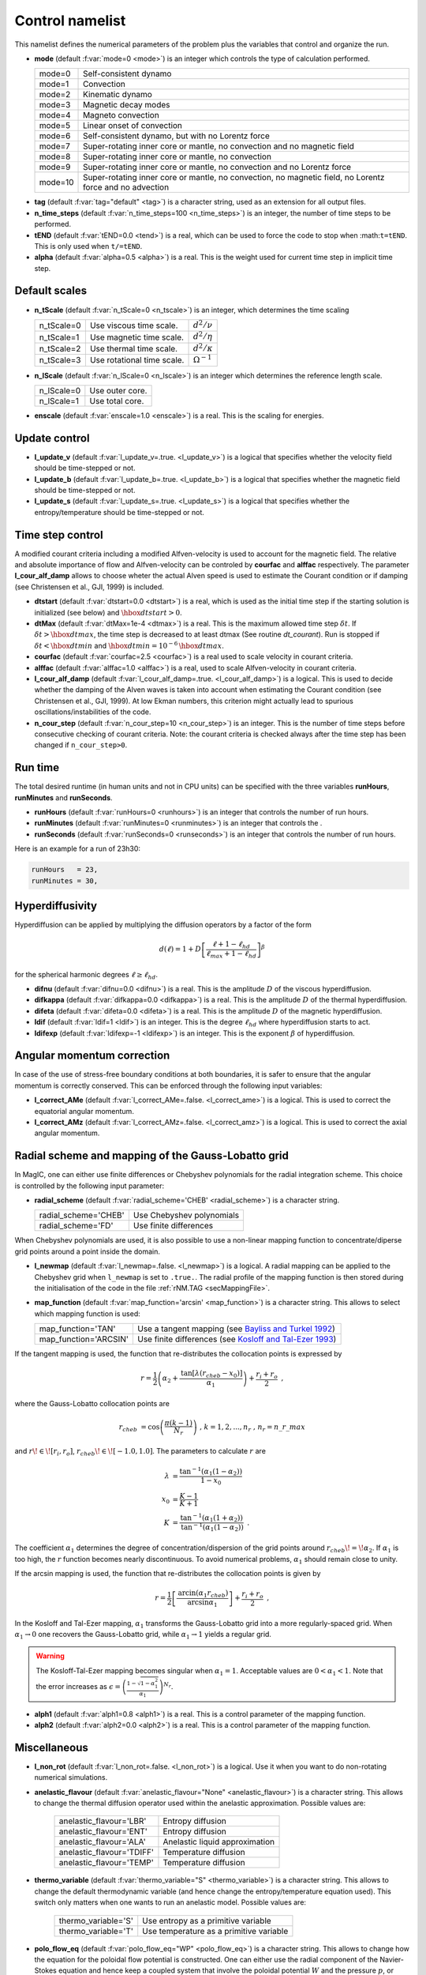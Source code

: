 .. _secControlNml:

Control namelist
================

This namelist defines the numerical parameters of the problem plus the
variables that control and organize the run.

.. _varmode:

* **mode** (default :f:var:`mode=0 <mode>`) is an integer which controls the type of calculation performed.

  +---------+--------------------------------------------------------+
  | mode=0  | Self-consistent dynamo                                 |
  +---------+--------------------------------------------------------+
  | mode=1  | Convection                                             |
  +---------+--------------------------------------------------------+
  | mode=2  | Kinematic dynamo                                       |
  +---------+--------------------------------------------------------+
  | mode=3  | Magnetic decay modes                                   |
  +---------+--------------------------------------------------------+
  | mode=4  | Magneto convection                                     |
  +---------+--------------------------------------------------------+
  | mode=5  | Linear onset of convection                             |
  +---------+--------------------------------------------------------+
  | mode=6  | Self-consistent dynamo, but with no Lorentz force      |
  +---------+--------------------------------------------------------+
  | mode=7  | Super-rotating inner core or mantle, no convection and |
  |         | no magnetic field                                      |
  +---------+--------------------------------------------------------+
  | mode=8  | Super-rotating inner core or mantle, no convection     |
  +---------+--------------------------------------------------------+
  | mode=9  | Super-rotating inner core or mantle, no convection     |
  |         | and no Lorentz force                                   |
  +---------+--------------------------------------------------------+
  | mode=10 | Super-rotating inner core or mantle, no convection,    |
  |         | no magnetic field, no Lorentz force and no advection   |
  +---------+--------------------------------------------------------+

.. _varTAG:

* **tag** (default :f:var:`tag="default" <tag>`) is a character string, used as an extension for all output files.

* **n_time_steps** (default :f:var:`n_time_steps=100 <n_time_steps>`) is an integer, the number of time steps to be performed.

* **tEND** (default :f:var:`tEND=0.0 <tend>`) is a real, which can be used to force the code to stop when :math:``t=tEND``. This is only used when ``t/=tEND``.

* **alpha** (default :f:var:`alpha=0.5 <alpha>`) is a real. This is the weight used for current time step in implicit time step.

Default scales
--------------

* **n_tScale** (default :f:var:`n_tScale=0 <n_tscale>`) is an integer, which determines the time scaling

  +-------------+----------------------------+---------------------+
  | n_tScale=0  | Use viscous time scale.    | :math:`d^2/\nu`     |
  +-------------+----------------------------+---------------------+
  | n_tScale=1  | Use magnetic time scale.   | :math:`d^2/\eta`    |
  +-------------+----------------------------+---------------------+
  | n_tScale=2  | Use thermal time scale.    | :math:`d^2/\kappa`  |
  +-------------+----------------------------+---------------------+
  | n_tScale=3  | Use rotational time scale. | :math:`\Omega^{-1}` |
  +-------------+----------------------------+---------------------+

* **n_lScale** (default :f:var:`n_lScale=0 <n_lscale>`) is an integer which determines the reference length scale.

  +-------------+------------------------------------------+
  | n_lScale=0  | Use outer core.                          |
  +-------------+------------------------------------------+
  | n_lScale=1  | Use total core.                          |
  +-------------+------------------------------------------+


* **enscale** (default :f:var:`enscale=1.0 <enscale>`) is a real. This is the scaling for energies.

Update control
--------------

* **l_update_v** (default :f:var:`l_update_v=.true. <l_update_v>`) is a logical that specifies whether the velocity field should be time-stepped or not.

* **l_update_b** (default :f:var:`l_update_b=.true. <l_update_b>`) is a logical that specifies whether the magnetic field should be time-stepped or not.

* **l_update_s** (default :f:var:`l_update_s=.true. <l_update_s>`) is a logical that specifies whether the entropy/temperature should be time-stepped or not.

Time step control
-----------------

A modified courant criteria including a modified Alfven-velocity is used to
account for the magnetic field. The relative and absolute importance of flow
and Alfven-velocity can be controled by **courfac** and **alffac** respectively.
The parameter **l_cour_alf_damp** allows to choose wheter the actual Alven speed
is used to estimate the Courant condition or if damping (see Christensen et al.,
GJI, 1999) is included.

* **dtstart** (default :f:var:`dtstart=0.0 <dtstart>`) is a real, which is used as the initial time step if the starting solution is initialized (see below) and :math:`\hbox{dtstart}>0`.

* **dtMax** (default :f:var:`dtMax=1e-4 <dtmax>`) is a  real. This is the maximum allowed time step :math:`\delta t`. If :math:`\delta t > \hbox{dtmax}`, the time step is decreased to at least dtmax (See routine `dt_courant`). Run is stopped if :math:`\delta t < \hbox{dtmin}` and :math:`\hbox{dtmin}=10^{-6}\,\hbox{dtmax}`.

* **courfac** (default :f:var:`courfac=2.5 <courfac>`) is a real used to scale velocity in courant criteria.

* **alffac** (default :f:var:`alffac=1.0 <alffac>`) is a  real, used to scale Alfven-velocity in courant criteria.

* **l_cour_alf_damp** (default :f:var:`l_cour_alf_damp=.true. <l_cour_alf_damp>`) is a logical. This is used to decide whether the damping of the Alven waves is taken into account when estimating the Courant condition (see Christensen et al., GJI, 1999). At low Ekman numbers, this criterion might actually lead to spurious oscillations/instabilities of the code.

* **n_cour_step** (default :f:var:`n_cour_step=10 <n_cour_step>`) is an integer. This is the number of time steps before consecutive checking of courant criteria. Note: the courant criteria is checked always after the time step has been changed if ``n_cour_step>0``.


Run time
--------

The total desired runtime (in human units and not in CPU units) can be specified with the three variables **runHours**, **runMinutes** and **runSeconds**.

* **runHours** (default :f:var:`runHours=0 <runhours>`) is an integer that controls the number of run hours. 

* **runMinutes** (default :f:var:`runMinutes=0 <runminutes>`) is an integer that controls the .

* **runSeconds** (default :f:var:`runSeconds=0 <runseconds>`) is an integer that controls the number of run hours.


Here is an example for a run of 23h30:

.. code-block:: fortran

   runHours   = 23,
   runMinutes = 30,


Hyperdiffusivity
----------------

Hyperdiffusion can be applied by multiplying the diffusion operators by a factor of the form

.. math::
   d(\ell)=1+D\left[\frac{\ell+1-\ell_{hd}}{\ell_{max}+1-\ell_{hd}} \right]^{\beta}

for the spherical harmonic degrees :math:`\ell \geq \ell_{hd}`.

* **difnu** (default :f:var:`difnu=0.0 <difnu>`) is a real. This is the amplitude :math:`D` of the viscous hyperdiffusion.

* **difkappa** (default :f:var:`difkappa=0.0 <difkappa>`) is a real. This is the amplitude :math:`D` of the thermal hyperdiffusion.

* **difeta** (default :f:var:`difeta=0.0 <difeta>`) is a real. This is the amplitude :math:`D` of the magnetic hyperdiffusion.

* **ldif** (default :f:var:`ldif=1 <ldif>`) is an integer. This is the degree :math:`\ell_{hd}` where hyperdiffusion starts to act.

* **ldifexp** (default :f:var:`ldifexp=-1 <ldifexp>`) is an integer. This is the exponent :math:`\beta` of hyperdiffusion.


Angular momentum correction
---------------------------

In case of the use of stress-free boundary conditions at both boundaries, it is safer to ensure
that the angular momentum is correctly conserved. This can be enforced through the following
input variables:

* **l_correct_AMe** (default :f:var:`l_correct_AMe=.false. <l_correct_ame>`) is a logical. This is used to correct the equatorial angular momentum.

* **l_correct_AMz** (default :f:var:`l_correct_AMz=.false. <l_correct_amz>`) is a logical. This is used to correct the axial angular momentum.


.. _varl_newmap:

Radial scheme and mapping of the Gauss-Lobatto grid
---------------------------------------------------

In MagIC, one can either use finite differences or Chebyshev polynomials for the radial integration scheme. This choice is controlled by the following input parameter:

* **radial_scheme** (default :f:var:`radial_scheme='CHEB' <radial_scheme>`) is a character string.

  +-----------------------+--------------------------------+
  | radial_scheme='CHEB'  | Use Chebyshev polynomials      |
  +-----------------------+--------------------------------+
  | radial_scheme='FD'    | Use finite differences         |
  +-----------------------+--------------------------------+

When Chebyshev polynomials are used, it is also possible to use a non-linear
mapping function to concentrate/diperse grid points around a point inside the
domain. 


* **l_newmap** (default :f:var:`l_newmap=.false. <l_newmap>`) is a logical. A radial mapping can be applied to the Chebyshev grid when ``l_newmap`` is set to ``.true.``. The radial profile of the mapping function is then stored during the initialisation of the code in the file :ref:`rNM.TAG <secMappingFile>`.

* **map_function** (default :f:var:`map_function='arcsin' <map_function>`) is a character string. This allows to select which mapping function is used:

  +-----------------------+-----------------------------------------------------------------------------------------------------------+
  | map_function='TAN'    | Use a tangent mapping  (see `Bayliss and Turkel 1992 <https://doi.org/10.1016/0021-9991(92)90012-N>`_)    |
  +-----------------------+-----------------------------------------------------------------------------------------------------------+
  | map_function='ARCSIN' | Use finite differences (see `Kosloff and Tal-Ezer 1993 <https://doi.org/10.1006/jcph.1993.1044>`_)        |
  +-----------------------+-----------------------------------------------------------------------------------------------------------+

If the tangent mapping is used, the function that re-distributes the collocation 
points is expressed by

.. math::
   r=\frac{1}{2}\left(\alpha_2+\frac{\textrm{tan}\left[\lambda(r_{cheb}-x_0)\right]}{\alpha_1}\right) + \frac{r_i+r_o}{2} \textrm{ ,}

where the Gauss-Lobatto collocation points are

.. math::
   r_{cheb}&=\textrm{cos}\left( \frac{\pi(k-1)}{N_r} \right) \textrm{ , }\;\; k=1,2,...,n_r \textrm{ , }\; n_r=n\_r\_max

and :math:`r\!\in\![r_i,r_o]`, :math:`r_{cheb}\!\in\![-1.0,1.0]`. The parameters to calculate :math:`r` are

.. math::
   \lambda&=\frac{\textrm{tan}^{-1}\left(\alpha_1(1-\alpha_2)\right)}{1-x_0} \\
   x_0&=\frac{K-1}{K+1} \\
   K&=\frac{\textrm{tan}^{-1}\left(\alpha_1(1+\alpha_2)\right)}{\textrm{tan}^{-1}\left(\alpha_1(1-\alpha_2)\right)} \textrm{ .}

The coefficient :math:`\alpha_1` determines the degree of concentration/dispersion of the grid points around :math:`r_{cheb}\!=\!\alpha_2`. If :math:`\alpha_1` is too high, the :math:`r` function becomes nearly discontinuous. To avoid numerical problems, :math:`\alpha_1` should remain close to unity.

If the arcsin mapping is used, the function that re-distributes the collocation points
is given by

.. math::
   r=\frac{1}{2}\left[ \frac{\textrm{arcin}\left(\alpha_1 r_{cheb}\right)}{\textrm{arcsin} \alpha_1} \right]+\frac{r_i+r_o}{2} \textrm{ ,}

In the Kosloff and Tal-Ezer mapping, :math:`\alpha_1` transforms the Gauss-Lobatto
grid into a more regularly-spaced grid. When :math:`\alpha_1 \rightarrow 0` one 
recovers the Gauss-Lobatto grid, while :math:`\alpha_1 \rightarrow 1` yields a
regular grid. 

.. warning:: The Kosloff-Tal-Ezer mapping becomes singular when :math:`\alpha_1=1`.
             Acceptable values are :math:`0<\alpha_1<1`. Note that the error increases
	     as :math:`\epsilon=\left(\frac{1-\sqrt{1-\alpha_1^2}}{\alpha_1}\right)^{N_r}`.

..


* **alph1** (default :f:var:`alph1=0.8 <alph1>`) is a real. This is a control parameter of the mapping function.

* **alph2** (default :f:var:`alph2=0.0 <alph2>`) is a real. This is a control parameter of the mapping function.


Miscellaneous
-------------

* **l_non_rot** (default :f:var:`l_non_rot=.false. <l_non_rot>`) is a logical. Use it when you want to do non-rotating numerical simulations.

* **anelastic_flavour** (default :f:var:`anelastic_flavour="None" <anelastic_flavour>`) is a character string. This allows to change the thermal diffusion operator used within the anelastic approximation. Possible values are:

   +---------------------------+------------------------------------+
   | anelastic_flavour='LBR'   | Entropy diffusion                  |
   +---------------------------+------------------------------------+
   | anelastic_flavour='ENT'   | Entropy diffusion                  |
   +---------------------------+------------------------------------+
   | anelastic_flavour='ALA'   | Anelastic liquid approximation     |
   +---------------------------+------------------------------------+
   | anelastic_flavour='TDIFF' | Temperature diffusion              |
   +---------------------------+------------------------------------+
   | anelastic_flavour='TEMP'  | Temperature diffusion              |
   +---------------------------+------------------------------------+

* **thermo_variable** (default :f:var:`thermo_variable="S" <thermo_variable>`) is a character string. This allows to change the default thermodynamic variable (and hence change the entropy/temperature equation used). This switch only matters when one wants to run an anelastic model. Possible values are:

   +-----------------------+-----------------------------------------+
   | thermo_variable='S'   | Use entropy as a primitive variable     |
   +-----------------------+-----------------------------------------+
   | thermo_variable='T'   | Use temperature as a primitive variable |
   +-----------------------+-----------------------------------------+

* **polo_flow_eq** (default :f:var:`polo_flow_eq="WP" <polo_flow_eq>`) is a character string. This allows to change how the equation for the poloidal flow potential is constructed. One can either use the radial component of the Navier-Stokes equation and hence keep a coupled system that involve the poloidal potential :math:`W` and the pressure :math:`p`, or take the radial component of the double-curl of the Navier-Stokes equation to suppress pressure.

   +---------------------+-----------------------------------------+
   | polo_flow_eq='WP'   | Use the pressure formulation            |
   +---------------------+-----------------------------------------+
   | polo_flow_eq='DC'   | Use the double-curl formulation         |
   +---------------------+-----------------------------------------+

* **mpi_transp** (default :f:var:`mpi_transp="auto" <mpi_tansp>`) is a character string. It allows to change the way the global MPI transposes are handled by the code. By default, the code tries to determine by itself the fastest method. One can nevertheless force the code to use local communicators (such as Isend/Irecv/waitall),make use of the native alltoallv MPI variant or choose the alltoallw variant instead.

   +--------------------+--------------------------------------------------+
   | mpi_transp='auto'  | Automatic determination of the fastest transpose |
   +--------------------+--------------------------------------------------+
   | mpi_transp='p2p'   | Use Isend/Irecv/Waitall communicators            |
   +--------------------+--------------------------------------------------+
   | mpi_transp='a2av'  | Use alltoallv communicators                      |
   +--------------------+--------------------------------------------------+
   | mpi_transp='a2aw'  | Use alltoallw communicators                      |
   +--------------------+--------------------------------------------------+

* **l_adv_curl** (default :f:var:`l_adv_curl=.false. <l_adv_curl>`) is a logical. When set to True, the advection term is treated as :math:`\vec{u}\times\vec{\omega}` instead of :math:`\vec{u}\vec{\nabla}\vec{u}`. The practical consequence of that is to reduce the number of spectral/spatial Spherical Harmonic Transforms and hence to speed-up the code. Because of the treatment of the viscous heating term in the anelastic approximation, this is only an option when considering Boussinesq models.

   .. warning:: This option is for now only supported if the code has been compiled
                with SHTns.
